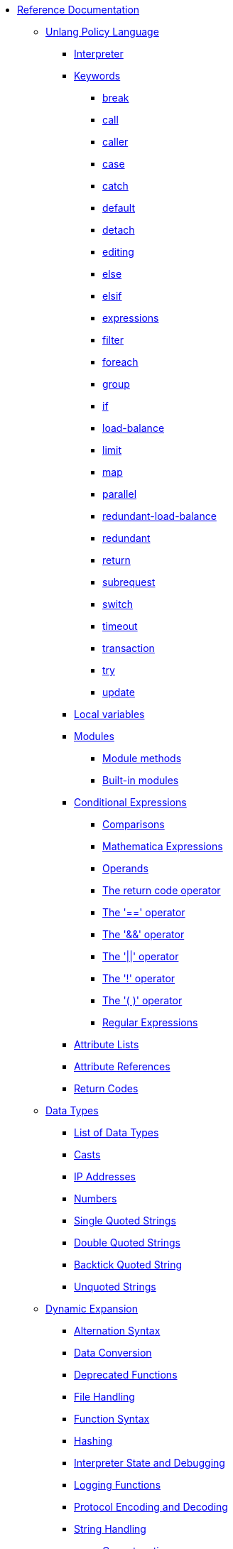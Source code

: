 * xref:index.adoc[Reference Documentation]

** xref:unlang/index.adoc[Unlang Policy Language]

*** xref:unlang/interpreter.adoc[Interpreter]

*** xref:unlang/keywords.adoc[Keywords]
**** xref:unlang/break.adoc[break]
**** xref:unlang/call.adoc[call]
**** xref:unlang/caller.adoc[caller]
**** xref:unlang/case.adoc[case]
**** xref:unlang/catch.adoc[catch]
**** xref:unlang/default.adoc[default]
**** xref:unlang/detach.adoc[detach]
**** xref:unlang/edit.adoc[editing]
**** xref:unlang/else.adoc[else]
**** xref:unlang/elsif.adoc[elsif]
**** xref:unlang/expression.adoc[expressions]
**** xref:unlang/filter.adoc[filter]
**** xref:unlang/foreach.adoc[foreach]
**** xref:unlang/group.adoc[group]
**** xref:unlang/if.adoc[if]
**** xref:unlang/load-balance.adoc[load-balance]
**** xref:unlang/limit.adoc[limit]
**** xref:unlang/map.adoc[map]
**** xref:unlang/parallel.adoc[parallel]
**** xref:unlang/redundant-load-balance.adoc[redundant-load-balance]
**** xref:unlang/redundant.adoc[redundant]
**** xref:unlang/return.adoc[return]
**** xref:unlang/subrequest.adoc[subrequest]
**** xref:unlang/switch.adoc[switch]
**** xref:unlang/timeout.adoc[timeout]
**** xref:unlang/transaction.adoc[transaction]
**** xref:unlang/try.adoc[try]
**** xref:unlang/update.adoc[update]

*** xref:unlang/local.adoc[Local variables]

*** xref:unlang/module.adoc[Modules]
**** xref:unlang/module_method.adoc[Module methods]
**** xref:unlang/module_builtin.adoc[Built-in modules]

*** xref:unlang/condition/index.adoc[Conditional Expressions]
**** xref:unlang/condition/cmp.adoc[Comparisons]
**** xref:unlang/condition/expression.adoc[Mathematica Expressions]
**** xref:unlang/condition/operands.adoc[Operands]
**** xref:unlang/condition/return_codes.adoc[The return code operator]
**** xref:unlang/condition/eq.adoc[The '==' operator]
**** xref:unlang/condition/and.adoc[The '&&' operator]
**** xref:unlang/condition/or.adoc[The '||' operator]
**** xref:unlang/condition/not.adoc[The '!' operator]
**** xref:unlang/condition/para.adoc[The '( )' operator]
**** xref:unlang/condition/regex.adoc[Regular Expressions]

*** xref:unlang/list.adoc[Attribute Lists]
*** xref:unlang/attr.adoc[Attribute References]
*** xref:unlang/return_codes.adoc[Return Codes]

** xref:type/index.adoc[Data Types]
*** xref:type/index.adoc[List of Data Types]
*** xref:type/cast.adoc[Casts]
*** xref:type/ip.adoc[IP Addresses]
*** xref:type/numb.adoc[Numbers]
*** xref:type/string/single.adoc[Single Quoted Strings]
*** xref:type/string/double.adoc[Double Quoted Strings]
*** xref:type/string/backticks.adoc[Backtick Quoted String]
*** xref:type/string/unquoted.adoc[Unquoted Strings]

** xref:xlat/index.adoc[Dynamic Expansion]
*** xref:xlat/alternation.adoc[Alternation Syntax]
*** xref:xlat/conversion.adoc[Data Conversion]
*** xref:xlat/deprecated.adoc[Deprecated Functions]
*** xref:xlat/file.adoc[File Handling]
*** xref:xlat/function.adoc[Function Syntax]
*** xref:xlat/hash.adoc[Hashing]
*** xref:xlat/interpreter.adoc[Interpreter State and Debugging]
*** xref:xlat/log.adoc[Logging Functions]
*** xref:xlat/protocol.adoc[Protocol Encoding and Decoding]
*** xref:xlat/string.adoc[String Handling]
**** xref:xlat/concat.adoc[Concatenation]
**** xref:xlat/explode.adoc[Split Strings]
**** xref:xlat/builtin.adoc#length[Length]
**** xref:xlat/lpad.adoc[Left Pad]
**** xref:xlat/pairs.adoc[Print Attributes]
**** xref:xlat/rpad.adoc[Right Pad]
**** xref:xlat/randstr.adoc[Random Strings]
**** xref:xlat/tolower.adoc[Convert to Lowercase]
**** xref:xlat/toupper.adoc[Convert to Uppercase]
*** xref:xlat/builtin.adoc[Built-in Expansions]
*** xref:xlat/character.adoc[Single Letter Expansions]
*** xref:xlat/attribute.adoc[Attribute References]

** xref:dictionary/index.adoc[Dictionaries]
*** xref:dictionary/alias.adoc[ALIAS]
*** xref:dictionary/attribute.adoc[ATTRIBUTE]
*** xref:dictionary/define.adoc[DEFINE]
*** xref:dictionary/enum.adoc[ENUM]
*** xref:dictionary/flags.adoc[FLAGS]
*** xref:dictionary/include.adoc[$INCLUDE]
*** xref:dictionary/member.adoc[MEMBER]
*** xref:dictionary/protocol.adoc[PROTOCOL]
*** xref:dictionary/reference.adoc[References]
*** xref:dictionary/struct.adoc[STRUCT]
*** xref:dictionary/value.adoc[VALUE]
*** xref:dictionary/vendor.adoc[VENDOR]
*** xref:dictionary/begin-protocol.adoc[BEGIN-PROTOCOL]
*** xref:dictionary/end-protocol.adoc[END-PROTOCOL]
*** xref:dictionary/begin.adoc[BEGIN]
*** xref:dictionary/end.adoc[END]
*** xref:dictionary/begin-vendor.adoc[BEGIN-VENDOR]
*** xref:dictionary/end-vendor.adoc[END-VENDOR]

** xref:policy/index.adoc[Policies]
*** xref:policy/different.adoc[Why FreeRADIUS is different]

** xref:man/index.adoc["man" pages]
*** xref:man/radclient.adoc[radclient]
*** xref:man/radiusd.adoc[radiusd]
*** xref:man/radmin.adoc[radmin]
*** xref:man/radsniff.adoc[radsniff]

** xref:raddb/index.adoc[Configuration Files]
*** xref:raddb/format.adoc[Format of the Configuration Files]
*** xref:raddb/certs/index.adoc[Certificates]
*** xref:raddb/global.d/index.adoc[Global Configuration]
**** xref:raddb/global.d/ldap.adoc[ldap]
**** xref:raddb/global.d/python.adoc[python]

** xref:raddb/mods-available/index.adoc[Modules]
*** xref:raddb/mods-available/all_modules.adoc[Summary of all modules]

*** xref:raddb/mods-available/doc/authentication.adoc[Authentication]
**** xref:raddb/mods-available/chap.adoc[CHAP module]
**** xref:raddb/mods-available/digest.adoc[Digest]
**** xref:raddb/mods-available/eap.adoc[EAP]
**** xref:raddb/mods-available/eap_inner.adoc[EAP/Inner]
**** xref:raddb/mods-available/imap.adoc[IMAP]
**** xref:raddb/mods-available/krb5.adoc[Kerberos]
**** xref:raddb/mods-available/mschap.adoc[Microsoft CHAP]
**** xref:raddb/mods-available/ntlm_auth.adoc[NTLM Auth]
**** xref:raddb/mods-available/pam.adoc[Pluggable Authentication]
**** xref:raddb/mods-available/pap.adoc[PAP]
**** xref:raddb/mods-available/passwd.adoc[Passwd]
**** xref:raddb/mods-available/smbpasswd.adoc[SMBPasswd]
**** xref:raddb/mods-available/totp.adoc[TOTP]
**** xref:raddb/mods-available/wimax.adoc[WiMAX]
**** xref:raddb/mods-available/winbind.adoc[Winbind]
**** xref:raddb/mods-available/yubikey.adoc[Yubikey]

*** xref:raddb/mods-available/doc/authorization.adoc[Authorization]
**** xref:raddb/mods-available/smtp.adoc[SMTP]

*** xref:raddb/mods-available/doc/datastore.adoc[Datastore]
**** xref:raddb/mods-available/cache.adoc[Cache]
**** xref:raddb/mods-available/cache_eap.adoc[Cache EAP]
**** xref:raddb/mods-available/cache_tls.adoc[Cache TLS Session]
**** xref:raddb/mods-available/client.adoc[Client]
**** xref:raddb/mods-available/csv.adoc[CSV]
**** xref:raddb/mods-available/couchbase.adoc[Couchbase]
**** xref:raddb/mods-available/ldap.adoc[LDAP]
**** xref:raddb/mods-available/proto_ldap_sync.adoc[LDAP Sync]
**** xref:raddb/mods-available/opendirectory.adoc[OpenDirectory]
**** xref:raddb/mods-available/redis.adoc[REDIS]
**** xref:raddb/mods-available/redis_ippool.adoc[Redis IP Pool]
**** xref:raddb/mods-available/rediswho.adoc[REDISWho]
**** xref:raddb/mods-available/sql.adoc[SQL]
**** xref:raddb/mods-available/sqlippool.adoc[SQL-IP-Pool]
**** xref:raddb/mods-available/redundant_sql.adoc[redundant_sql]
**** xref:raddb/mods-available/unix.adoc[Unix]

*** xref:raddb/mods-available/doc/io.adoc[IO]
**** xref:raddb/mods-available/dict.adoc[Dict]
**** xref:raddb/mods-available/files.adoc[Files]
**** xref:raddb/mods-available/linelog.adoc[Linelog]
**** xref:raddb/mods-available/logtee.adoc[Logtee]
**** xref:raddb/mods-available/detail.adoc[Detail]
***** xref:raddb/mods-available/detail.example.com.adoc[Detail Sample]
***** xref:raddb/mods-available/detail.log.adoc[Detail Log Sample]
**** xref:raddb/mods-available/radius.adoc[Radius]
**** xref:raddb/mods-available/rest.adoc[Rest]
**** xref:raddb/mods-available/stats.adoc[Stats]
**** xref:raddb/mods-available/unbound.adoc[Unbound]

*** xref:raddb/mods-available/doc/language.adoc[Language]
**** xref:raddb/mods-available/exec.adoc[Exec]
**** xref:raddb/mods-available/lua.adoc[Lua]
**** xref:raddb/mods-available/perl.adoc[Perl]
**** xref:raddb/mods-available/python.adoc[Python]
**** xref:raddb/mods-available/mruby.adoc[Ruby]

*** xref:raddb/mods-available/doc/policy.adoc[Policy]
**** xref:raddb/mods-available/always.adoc[Always]
**** xref:raddb/mods-available/attr_filter.adoc[Attr_filter]
**** xref:raddb/mods-available/cipher.adoc[Cipher]
**** xref:raddb/mods-available/date.adoc[Date]
**** xref:raddb/mods-available/delay.adoc[Delay]
**** xref:raddb/mods-available/escape.adoc[Escape]
**** xref:raddb/mods-available/idn.adoc[IDN]
**** xref:raddb/mods-available/json.adoc[JSON]
**** xref:raddb/mods-available/sometimes.adoc[Sometimes]
**** xref:raddb/mods-available/sqlcounter.adoc[SQL Counter]
**** xref:raddb/mods-available/unpack.adoc[Unpack]
**** xref:raddb/mods-available/utf8.adoc[UTF-8]

*** xref:raddb/mods-available/doc/protocol.adoc[Protocol]
**** xref:raddb/mods-available/dhcpv4.adoc[DHCPv4]
**** xref:raddb/mods-available/isc_dhcp.adoc[ISC DHCP]

*** xref:raddb/mods-available/doc/utility.adoc[Utility]
**** xref:raddb/mods-available/cui.adoc[CUI]
**** xref:raddb/mods-available/echo.adoc[Echo]
**** xref:raddb/mods-available/etc_group.adoc[etc_group]
***** xref:raddb/mods-config/files/users.adoc[users file format]
**** xref:raddb/mods-available/mac2ip.adoc[Mac2IP]
**** xref:raddb/mods-available/mac2vlan.adoc[Mac2Vlan]


** xref:raddb/sites-available/index.adoc[Virtual Servers]
*** xref:raddb/sites-available/arp.adoc[ARP]
*** xref:raddb/sites-available/bfd.adoc[BFD]
*** xref:raddb/sites-available/control-socket.adoc[Control Socket]
*** xref:raddb/sites-available/dhcp.adoc[DHCPv4]
**** xref:raddb/sites-available/dhcp.relay.adoc[Relay]
*** xref:raddb/sites-available/dhcpv6.adoc[DHCPv6]
*** xref:raddb/sites-available/dns.adoc[DNS]
*** xref:raddb/sites-available/ldap_sync.adoc[LDAP Sync]

**** xref:raddb/sites-available/default.adoc[RADIUS]
***** xref:raddb/sites-available/buffered-sql.adoc[Buffered SQL]
***** xref:raddb/sites-available/challenge.adoc[Challenge]
***** xref:raddb/sites-available/coa.adoc[CoA]
***** xref:raddb/sites-available/copy-acct-to-home-server.adoc[Copy Acct to Home Server]
***** xref:raddb/sites-available/decoupled-accounting.adoc[Decoupled Accounting]
***** xref:raddb/sites-available/detail.adoc[Detail]
***** xref:raddb/sites-available/inner-tunnel.adoc[EAP Inner Tunnel]
***** xref:raddb/sites-available/virtual.example.com.adoc[Internal Proxying]
***** xref:raddb/sites-available/originate-coa.adoc[Originate CoA-Request]
***** xref:raddb/sites-available/robust-proxy-accounting.adoc[Robust Proxy Accounting]
***** xref:raddb/sites-available/proxy-inner-tunnel.adoc[Proxy Inner Tunnel]
**** xref:raddb/sites-available/status.adoc[Status]
**** xref:raddb/sites-available/tacacs.adoc[TACACS+]
**** xref:raddb/sites-available/tls.adoc[TLS]
***** xref:raddb/sites-available/tls-cache.adoc[TLS Cache]
**** xref:raddb/sites-available/vmps.adoc[VMPS]
**** xref:raddb/sites-available/dynamic-clients.adoc[Dynamic Clients]

*** xref:raddb/clients.conf.adoc[Clients]
*** xref:raddb/debug.conf.adoc[Debugging Configuration]
*** xref:raddb/dictionary.adoc[Local Dictionary Definitions]
*** xref:raddb/radrelay.conf.adoc[Radrelay Configuration]
*** xref:raddb/radiusd.conf.adoc[Server Configuration File]
*** xref:raddb/templates.conf.adoc[Templates]
*** xref:raddb/trigger.conf.adoc[Triggers]

// Copyright (C) 2025 Network RADIUS SAS.  Licenced under CC-by-NC 4.0.
// This documentation was developed by Network RADIUS SAS.
